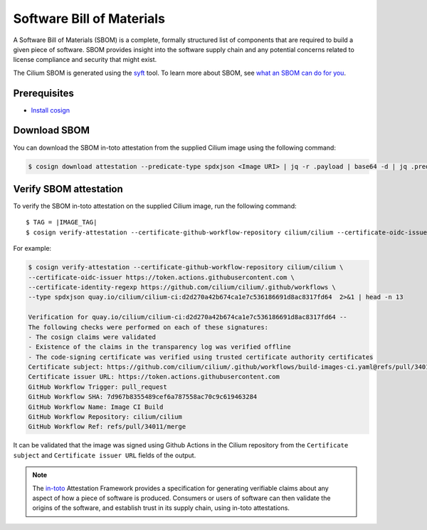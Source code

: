 .. only:: not (epub or latex or html)

    WARNING: You are looking at unreleased Cilium documentation.
    Please use the official rendered version released here:
    https://docs.cilium.io

.. _sbom:

**************************
Software Bill of Materials
**************************

A Software Bill of Materials (SBOM) is a complete, formally structured list of
components that are required to build a given piece of software. SBOM provides
insight into the software supply chain and any potential concerns related to
license compliance and security that might exist.

The Cilium SBOM is generated using the `syft`_ tool. To learn more about SBOM, see
`what an SBOM can do for you`_.

.. _`syft`: https://github.com/anchore/syft
.. _`what an SBOM can do for you`: https://www.chainguard.dev/unchained/what-an-sbom-can-do-for-you

Prerequisites
=============

- `Install cosign`_

.. _`Install cosign`: https://docs.sigstore.dev/cosign/installation/

Download SBOM
=============

You can download the SBOM in-toto attestation from the supplied Cilium image using the following command:

.. code-block:: shell-session

    $ cosign download attestation --predicate-type spdxjson <Image URI> | jq -r .payload | base64 -d | jq .predicate > ciliumSBOM.spdx.json

Verify SBOM attestation
=======================

To verify the SBOM in-toto attestation on the supplied Cilium image, run the following command:

.. parsed-literal::
    
    $ TAG = |IMAGE_TAG|
    $ cosign verify-attestation --certificate-github-workflow-repository cilium/cilium \
    --certificate-oidc-issuer https://token.actions.githubusercontent.com \
    --certificate-identity-regexp https://github.com/cilium/cilium/.github/workflows \
    --type spdxjson <Image URI> | 2>&1   | head -n 13

For example:

.. code-block:: shell-session

    $ cosign verify-attestation --certificate-github-workflow-repository cilium/cilium \
    --certificate-oidc-issuer https://token.actions.githubusercontent.com \
    --certificate-identity-regexp https://github.com/cilium/cilium/.github/workflows \
    --type spdxjson quay.io/cilium/cilium-ci:d2d270a42b674ca1e7c536186691d8ac8317fd64  2>&1 | head -n 13

    Verification for quay.io/cilium/cilium-ci:d2d270a42b674ca1e7c536186691d8ac8317fd64 --
    The following checks were performed on each of these signatures:
    - The cosign claims were validated
    - Existence of the claims in the transparency log was verified offline
    - The code-signing certificate was verified using trusted certificate authority certificates
    Certificate subject: https://github.com/cilium/cilium/.github/workflows/build-images-ci.yaml@refs/pull/34011/merge
    Certificate issuer URL: https://token.actions.githubusercontent.com
    GitHub Workflow Trigger: pull_request
    GitHub Workflow SHA: 7d967b8355489cef6a787558ac70c9c619463284
    GitHub Workflow Name: Image CI Build
    GitHub Workflow Repository: cilium/cilium
    GitHub Workflow Ref: refs/pull/34011/merge
    
It can be validated that the image was signed using Github Actions in the Cilium repository from the ``Certificate subject`` and ``Certificate issuer URL`` fields of the output.

.. note::
    The `in-toto`_ Attestation Framework provides a specification for generating
    verifiable claims about any aspect of how a piece of software is produced.
    Consumers or users of software can then validate the origins of the software,
    and establish trust in its supply chain, using in-toto attestations.

.. _`in-toto`: https://in-toto.io/
